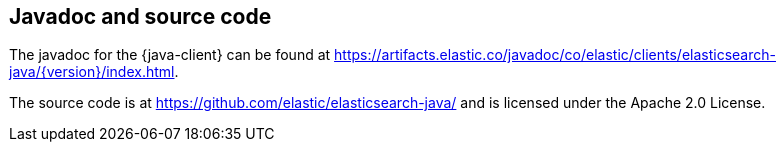 [[java-client-javadoc]]
== Javadoc and source code

The javadoc for the {java-client} can be found at https://artifacts.elastic.co/javadoc/co/elastic/clients/elasticsearch-java/{version}/index.html.

The source code is at https://github.com/elastic/elasticsearch-java/ and is licensed under the Apache 2.0 License.
